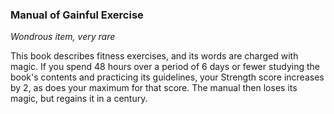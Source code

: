 *** Manual of Gainful Exercise
:PROPERTIES:
:CUSTOM_ID: manual-of-gainful-exercise
:END:
/Wondrous item, very rare/

This book describes fitness exercises, and its words are charged with
magic. If you spend 48 hours over a period of 6 days or fewer studying
the book's contents and practicing its guidelines, your Strength score
increases by 2, as does your maximum for that score. The manual then
loses its magic, but regains it in a century.
